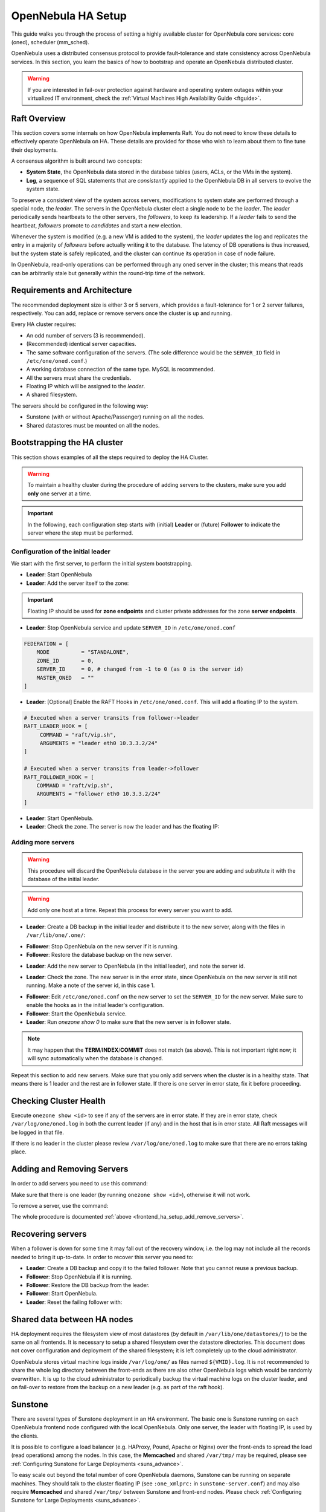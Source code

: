 .. _frontend_ha_setup:
.. _oneha:

================================================================================
OpenNebula HA Setup
================================================================================

This guide walks you through the process of setting a highly available cluster for OpenNebula core services: core (oned), scheduler (mm\_sched).

OpenNebula uses a distributed consensus protocol to provide fault-tolerance and state consistency across OpenNebula services. In this section, you learn the basics of how to bootstrap and operate an OpenNebula distributed cluster.

.. warning:: If you are interested in fail-over protection against hardware and operating system outages within your virtualized IT environment, check the :ref:`Virtual Machines High Availability Guide <ftguide>`.

Raft Overview
================================================================================

This section covers some internals on how OpenNebula implements Raft. You do not need to know these details to effectively operate OpenNebula on HA. These details are provided for those who wish to learn about them to fine tune their deployments.

A consensus algorithm is built around two concepts:

* **System State**, the OpenNebula data stored in the database tables (users, ACLs, or the VMs in the system).

* **Log**, a sequence of SQL statements that are *consistently* applied to the OpenNebula DB in all servers to evolve the system state.

To preserve a consistent view of the system across servers, modifications to system state are performed through a special node, the *leader*. The servers in the OpenNebula cluster elect a single node to be the *leader*. The *leader* periodically sends heartbeats to the other servers, the *followers*, to keep its leadership. If a *leader* fails to send the heartbeat, *followers* promote to *candidates* and start a new election.

Whenever the system is modified (e.g. a new VM is added to the system), the *leader* updates the log and replicates the entry in a majority of *followers* before actually writing it to the database. The latency of DB operations is thus increased, but the system state is safely replicated, and the cluster can continue its operation in case of node failure.

In OpenNebula, read-only operations can be performed through any oned server in the cluster; this means that reads can be arbitrarily stale but generally within the round-trip time of the network.

Requirements and Architecture
================================================================================

The recommended deployment size is either 3 or 5 servers, which provides a fault-tolerance for 1 or 2 server failures, respectively. You can add, replace or remove servers once the cluster is up and running.

Every HA cluster requires:

* An odd number of servers (3 is recommended).
* (Recommended) identical server capacities.
* The same software configuration of the servers. (The sole difference would be the ``SERVER_ID`` field in ``/etc/one/oned.conf``.)
* A working database connection of the same type. MySQL is recommended.
* All the servers must share the credentials.
* Floating IP which will be assigned to the *leader*.
* A shared filesystem.

The servers should be configured in the following way:

* Sunstone (with or without Apache/Passenger) running on all the nodes.
* Shared datastores must be mounted on all the nodes.

Bootstrapping the HA cluster
================================================================================

This section shows examples of all the steps required to deploy the HA Cluster.

.. warning::

  To maintain a healthy cluster during the procedure of adding servers to the clusters, make sure you add **only** one server at a time.

.. important:: In the following, each configuration step starts with (initial) **Leader** or (future) **Follower** to indicate the server where the step must be performed.

Configuration of the initial leader
--------------------------------------------------------------------------------

We start with the first server, to perform the initial system bootstrapping.

* **Leader**: Start OpenNebula
* **Leader**: Add the server itself to the zone:

.. prompt:: bash $ auto

  $ onezone list
  C    ID NAME                      ENDPOINT
  *     0 OpenNebula                http://localhost:2633/RPC2

  # We are working on Zone 0

  $ onezone server-add 0 --name server-0 --rpc http://192.168.150.1:2633/RPC2

  # It's now available in the zone:

  $ onezone show 0
  ZONE 0 INFORMATION
  ID                : 0
  NAME              : OpenNebula


  ZONE SERVERS
  ID NAME            ENDPOINT
   0 server-0        http://192.168.150.1:2633/RPC2

  HA & FEDERATION SYNC STATUS
  ID NAME            STATE      TERM       INDEX      COMMIT     VOTE  FED_INDEX
   0 server-0        solo       0          -1         0          -1    -1

  ZONE TEMPLATE
  ENDPOINT="http://localhost:2633/RPC2"

.. important::

  Floating IP should be used for **zone endpoints** and cluster private
  addresses for the zone **server endpoints**.

* **Leader**: Stop OpenNebula service and update ``SERVER_ID`` in ``/etc/one/oned.conf``

.. code-block:: bash

  FEDERATION = [
      MODE          = "STANDALONE",
      ZONE_ID       = 0,
      SERVER_ID     = 0, # changed from -1 to 0 (as 0 is the server id)
      MASTER_ONED   = ""
  ]


* **Leader**: [Optional] Enable the RAFT Hooks in ``/etc/one/oned.conf``. This will add a floating IP to the system.

.. code-block:: bash

  # Executed when a server transits from follower->leader
  RAFT_LEADER_HOOK = [
       COMMAND = "raft/vip.sh",
       ARGUMENTS = "leader eth0 10.3.3.2/24"
  ]

  # Executed when a server transits from leader->follower
  RAFT_FOLLOWER_HOOK = [
      COMMAND = "raft/vip.sh",
      ARGUMENTS = "follower eth0 10.3.3.2/24"
  ]

* **Leader**: Start OpenNebula.
* **Leader**: Check the zone. The server is now the leader and has the floating IP:

.. prompt:: bash $ auto

  $ onezone show 0
  ZONE 0 INFORMATION
  ID                : 0
  NAME              : OpenNebula


  ZONE SERVERS
  ID NAME            ENDPOINT
   0 server-0        http://192.168.150.1:2633/RPC2

  HA & FEDERATION SYNC STATUS
  ID NAME            STATE      TERM       INDEX      COMMIT     VOTE  FED_INDEX
   0 server-0        leader     1          3          3          -1    -1

  ZONE TEMPLATE
  ENDPOINT="http://localhost:2633/RPC2"
  $ ip -o a sh eth0|grep 10.3.3.2/24
  2: eth0    inet 10.3.3.2/24 scope global secondary eth0\       valid_lft forever preferred_lft forever

.. _frontend_ha_setup_add_remove_servers:

Adding more servers
--------------------------------------------------------------------------------

.. warning::

  This procedure will discard the OpenNebula database in the server you are adding and substitute it with the database of the initial leader.

.. warning::

  Add only one host at a time. Repeat this process for every server you want to add.

* **Leader**: Create a DB backup in the initial leader and distribute it to the new server, along with the files in ``/var/lib/one/.one/``:

.. prompt:: bash $ auto

  $ onedb backup -u oneadmin -p oneadmin -d opennebula
  MySQL dump stored in /var/lib/one/mysql_localhost_opennebula_2017-6-1_11:52:47.sql
  Use 'onedb restore' or restore the DB using the mysql command:
  mysql -u user -h server -P port db_name < backup_file

  # Copy it to the other servers
  $ scp /var/lib/one/mysql_localhost_opennebula_2017-6-1_11:52:47.sql <ip>:/tmp

  # Copy the .one directory (make sure you preseve the owner: oneadmin)
  $ ssh <ip> rm -rf /var/lib/one/.one
  $ scp -r /var/lib/one/.one/ <ip>:/var/lib/one/

* **Follower**: Stop OpenNebula on the new server if it is running.
* **Follower**: Restore the database backup on the new server.

.. prompt:: bash $ auto

  $ onedb restore -f -u oneadmin -p oneadmin -d opennebula /tmp/mysql_localhost_opennebula_2017-6-1_11:52:47.sql
  MySQL DB opennebula at localhost restored.

* **Leader**: Add the new server to OpenNebula (in the initial leader), and note the server id.

.. prompt:: bash $ auto

  $ onezone server-add 0 --name server-1 --rpc http://192.168.150.2:2633/RPC2

* **Leader**: Check the zone. The new server is in the error state, since OpenNebula on the new server is still not running. Make a note of the server id, in this case 1.

.. prompt:: bash $ auto

  $ onezone show 0
  ZONE 0 INFORMATION
  ID                : 0
  NAME              : OpenNebula


  ZONE SERVERS
  ID NAME            ENDPOINT
   0 server-0        http://192.168.150.1:2633/RPC2
   1 server-1        http://192.168.150.2:2633/RPC2

  HA & FEDERATION SYNC STATUS
  ID NAME            STATE      TERM       INDEX      COMMIT     VOTE  FED_INDEX
   0 server-0        leader     1          19         19         -1    -1
   1 server-1        error      -          -          -          -

  ZONE TEMPLATE
  ENDPOINT="http://localhost:2633/RPC2"

* **Follower**: Edit ``/etc/one/oned.conf`` on the new server to set the ``SERVER_ID`` for the new server. Make sure to enable the hooks as in the initial leader's configuration.
* **Follower**: Start the OpenNebula service.
* **Leader**: Run `onezone show 0` to make sure that the new server is in follower state.

.. prompt:: bash $ auto

  $ onezone show 0
  ZONE 0 INFORMATION
  ID                : 0
  NAME              : OpenNebula


  ZONE SERVERS
  ID NAME            ENDPOINT
   0 server-0        http://192.168.150.1:2633/RPC2
   1 server-1        http://192.168.150.2:2633/RPC2

  HA & FEDERATION SYNC STATUS
  ID NAME            STATE      TERM       INDEX      COMMIT     VOTE  FED_INDEX
   0 server-0        leader     1          21         19         -1    -1
   1 server-1        follower   1          16         16         -1    -1

  ZONE TEMPLATE
  ENDPOINT="http://localhost:2633/RPC2"

.. note::

  It may happen that the **TERM**/**INDEX**/**COMMIT** does not match (as above). This is not important right now; it will sync automatically when the database is changed.

Repeat this section to add new servers. Make sure that you only add servers when the cluster is in a healthy state. That means there is 1 leader and the rest are in follower state. If there is one server in error state, fix it before proceeding.

Checking Cluster Health
=======================

Execute ``onezone show <id>`` to see if any of the servers are in error state. If they are in error state, check ``/var/log/one/oned.log`` in both the current leader (if any) and in the host that is in error state. All Raft messages will be logged in that file.

If there is no leader in the cluster please review ``/var/log/one/oned.log`` to make sure that there are no errors taking place.

Adding and Removing Servers
===========================

In order to add servers you need to use this command:

.. prompt:: bash $ auto

  $ onezone server-add
  Command server-add requires one parameter to run
  ## USAGE
  server-add <zoneid>
          Add an OpenNebula server to this zone.
          valid options: server_name, server_rpc

  ## OPTIONS
       -n, --name                Zone server name
       -r, --rpc                 Zone server RPC endpoint
       -v, --verbose             Verbose mode
       -h, --help                Show this message
       -V, --version             Show version and copyright information
       --user name               User name used to connect to OpenNebula
       --password password       Password to authenticate with OpenNebula
       --endpoint endpoint       URL of OpenNebula xmlrpc frontend

Make sure that there is one leader (by running ``onezone show <id>``), otherwise it will not work.

To remove a server, use the command:

.. prompt:: bash $ auto

  $ onezone server-del
  Command server-del requires 2 parameters to run.
  ## USAGE
  server-del <zoneid> <serverid>
          Delete an OpenNebula server from this zone.

  ## OPTIONS
       -v, --verbose             Verbose mode
       -h, --help                Show this message
       -V, --version             Show version and copyright information
       --user name               User name used to connect to OpenNebula
       --password password       Password to authenticate with OpenNebula
       --endpoint endpoint       URL of OpenNebula xmlrpc frontend

The whole procedure is documented :ref:`above <frontend_ha_setup_add_remove_servers>`.

.. _frontend_ha_recover_servers:

Recovering servers
================================================================================

When a follower is down for some time it may fall out of the recovery window, i.e. the log may not include all the records needed to bring it up-to-date. In order to recover this server you need to:

* **Leader**: Create a DB backup and copy it to the failed follower. Note that you cannot reuse a previous backup.
* **Follower**: Stop OpenNebula if it is running.
* **Follower**: Restore the DB backup from the leader.
* **Follower**: Start OpenNebula.
* **Leader**: Reset the failing follower with:

.. prompt:: bash $ auto

  $ onezone server-reset <zone_id> <server_id_of_failed_follower>


Shared data between HA nodes
================================================================================

HA deployment requires the filesystem view of most datastores (by default in ``/var/lib/one/datastores/``) to be the same on all frontends. It is necessary to setup a shared filesystem over the datastore directories. This document does not cover configuration and deployment of the shared filesystem; it is left completely up to the cloud administrator.

OpenNebula stores virtual machine logs inside ``/var/log/one/`` as files named ``${VMID}.log``. It is not recommended to share the whole log directory between the front-ends as there are also other OpenNebula logs which would be randomly overwritten. It is up to the cloud administrator to periodically backup the virtual machine logs on the cluster leader, and on fail-over to restore from the backup on a new leader (e.g. as part of the raft hook).

Sunstone
================================================================================

There are several types of Sunstone deployment in an HA environment. The basic one is Sunstone running on each OpenNebula frontend node configured with the local OpenNebula. Only one server, the leader with floating IP, is used by the clients.

It is possible to configure a load balancer (e.g. HAProxy, Pound, Apache or Nginx) over the front-ends to spread the load (read operations) among the nodes. In this case, the **Memcached** and shared ``/var/tmp/`` may be required, please see :ref:`Configuring Sunstone for Large Deployments <suns_advance>`.

To easy scale out beyond the total number of core OpenNebula daemons, Sunstone can be running on separate machines. They should talk to the cluster floating IP (see ``:one_xmlprc:`` in ``sunstone-server.conf``) and may also require **Memcached** and shared ``/var/tmp/`` between Sunstone and front-end nodes. Please check :ref:`Configuring Sunstone for Large Deployments <suns_advance>`.

Raft Configuration Attributes
================================================================================

The Raft algorithm can be tuned by several parameters in the configuration file ``/etc/one/oned.conf``. The following options are available:

+-----------------------------------------------------------------------------------------------------------------------------------------------------+
| Raft: Algorithm Attributes                                                                                                                          |
+============================+========================================================================================================================+
| ``LIMIT_PURGE``            | Number of DB log records that will be deleted on each purge.                                                           |
+----------------------------+------------------------------------------------------------------------------------------------------------------------+
| ``LOG_RETENTION``          | Number of DB log records kept, it determines the synchronization window across servers and extra storage space needed. |
+----------------------------+------------------------------------------------------------------------------------------------------------------------+
| ``LOG_PURGE_TIMEOUT``      | How often applied records are purged according the log retention value. (in seconds).                                  |
+----------------------------+------------------------------------------------------------------------------------------------------------------------+
| ``ELECTION_TIMEOUT_MS``    | Timeout to start an election process if no heartbeat or log is received from the leader.                               |
+----------------------------+------------------------------------------------------------------------------------------------------------------------+
| ``BROADCAST_TIMEOUT_MS``   | How often heartbeats are sent to  followers.                                                                           |
+----------------------------+------------------------------------------------------------------------------------------------------------------------+
| ``XMLRPC_TIMEOUT_MS``      | To timeout raft-related API calls. To set an infinite  timeout set this value to 0.                                    |
+----------------------------+------------------------------------------------------------------------------------------------------------------------+

.. warning::

  Any change in these parameters can lead to unexpected behavior during the fail-over and result in whole-cluster malfunction. After any configuration change, always check the crash scenarios for the correct behavior.

Compatibility with the earlier HA
=================================

In OpenNebula <= 5.2, HA was configured using a classical active-passive approach, using Pacemaker and Corosync. While this still works for OpenNebula > 5.2, it is not the recommended way to set up a cluster. However, it is fine if you want to continue using that HA method when coming from earlier versions.

This is documented here: `Front-end HA Setup <http://docs.opennebula.org/5.2/advanced_components/ha/frontend_ha_setup.html>`_.
